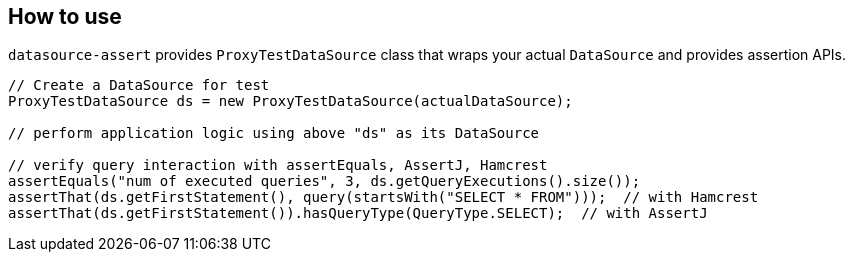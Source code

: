 [[how-to-use]]
== How to use

`datasource-assert` provides `ProxyTestDataSource` class that wraps your actual `DataSource` and provides
assertion APIs.

```java
// Create a DataSource for test
ProxyTestDataSource ds = new ProxyTestDataSource(actualDataSource);

// perform application logic using above "ds" as its DataSource

// verify query interaction with assertEquals, AssertJ, Hamcrest
assertEquals("num of executed queries", 3, ds.getQueryExecutions().size());
assertThat(ds.getFirstStatement(), query(startsWith("SELECT * FROM")));  // with Hamcrest
assertThat(ds.getFirstStatement()).hasQueryType(QueryType.SELECT);  // with AssertJ
```

